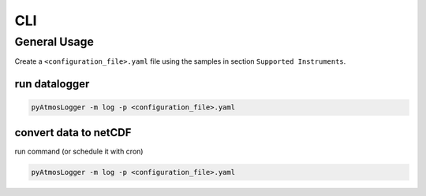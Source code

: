 CLI
=====

General Usage
----------------

Create a ``<configuration_file>.yaml`` file using the samples in section ``Supported Instruments``.

run datalogger
~~~~~~~~~~~~

.. code-block:: console

   pyAtmosLogger -m log -p <configuration_file>.yaml

convert data to netCDF
~~~~~~~~~~~~

run command (or schedule it with cron)

.. code-block:: console

   pyAtmosLogger -m log -p <configuration_file>.yaml
